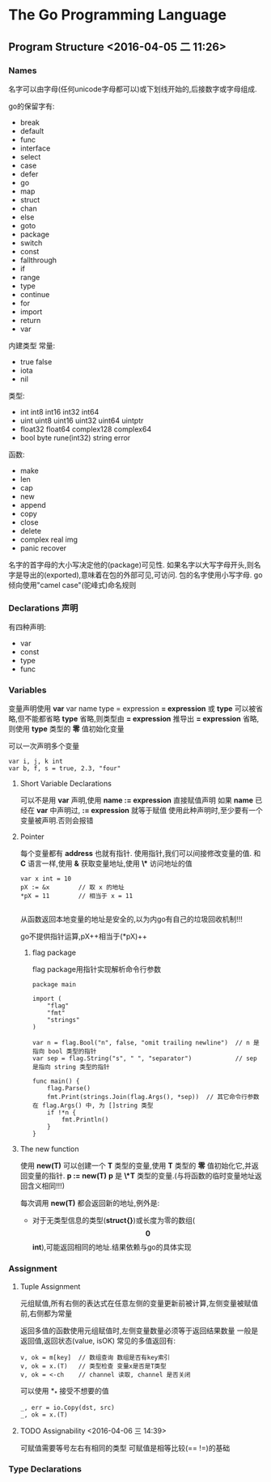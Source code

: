 

* The Go Programming Language

** Program Structure <2016-04-05 二 11:26>

*** Names 
名字可以由字母(任何unicode字母都可以)或下划线开始的,后接数字或字母组成.

go的保留字有:
+ break
+ default
+ func
+ interface
+ select
+ case
+ defer
+ go
+ map
+ struct
+ chan
+ else
+ goto
+ package
+ switch
+ const
+ fallthrough
+ if
+ range
+ type
+ continue
+ for
+ import
+ return
+ var

内建类型
常量:
+ true false
+ iota
+ nil

类型:
+ int int8 int16 int32 int64
+ uint uint8 uint16 uint32 uint64 uintptr
+ float32 float64 complex128 complex64
+ bool byte rune(int32) string error

函数:
+ make
+ len
+ cap
+ new
+ append
+ copy
+ close
+ delete
+ complex real img
+ panic recover

名字的首字母的大小写决定他的(package)可见性.
如果名字以大写字母开头,则名字是导出的(exported),意味着在包的外部可见,可访问.
包的名字使用小写字母.
go倾向使用"camel case"(驼峰式)命名规则


*** Declarations 声明 
有四种声明:
+ var
+ const 
+ type
+ func


*** Variables
变量声明使用 *var*
var name type = expression
*= expression* 或 *type* 可以被省略,但不能都省略
*type* 省略,则类型由 *= expression* 推导出
*= expression* 省略,则使用 *type* 类型的 *零* 值初始化变量

可以一次声明多个变量
#+begin_src, go
var i, j, k int
var b, f, s = true, 2.3, "four"
#+end_src


**** Short Variable Declarations
可以不是用 *var* 声明,使用 *name := expression* 直接赋值声明
如果 *name* 已经在 *var* 中声明过, *:= expression* 就等于赋值
使用此种声明时,至少要有一个变量被声明.否则会报错


**** Pointer
每个变量都有 *address* 也就有指针. 使用指针,我们可以间接修改变量的值.
和 *C* 语言一样,使用 *&* 获取变量地址,使用 *\** 访问地址的值
#+begin_src, golang
var x int = 10 
pX := &x        // 取 x 的地址
*pX = 11        // 相当于 x = 11

#+end_src

从函数返回本地变量的地址是安全的,以为内go有自己的垃圾回收机制!!!

go不提供指针运算,pX++相当于(*pX)++

***** flag package
flag package用指针实现解析命令行参数

#+begin_src, golang
package main

import (
    "flag"
    "fmt"
    "strings"
)

var n = flag.Bool("n", false, "omit trailing newline")  // n 是指向 bool 类型的指针
var sep = flag.String("s", " ", "separator")            // sep 是指向 string 类型的指针

func main() {
    flag.Parse()
    fmt.Print(strings.Join(flag.Args(), *sep))  // 其它命令行参数在 flag.Args() 中, 为 []string 类型
    if !*n {
        fmt.Println()
    }
}
#+end_src


**** The new function
使用 *new(T)* 可以创建一个 *T* 类型的变量,使用 *T* 类型的 *零* 值初始化它,并返回变量的指针.
*p := new(T)* *p* 是 *\*T* 类型的变量.(与将函数的临时变量地址返回含义相同!!!)

每次调用 *new(T)* 都会返回新的地址,例外是:
+ 对于无类型信息的类型(*struct{}*)或长度为零的数组(*\[0\]int*),可能返回相同的地址.结果依赖与go的具体实现


*** Assignment

**** Tuple Assignment
元组赋值,所有右侧的表达式在任意左侧的变量更新前被计算,左侧变量被赋值前,右侧都为常量

返回多值的函数使用元组赋值时,左侧变量数量必须等于返回结果数量
一般是返回值,返回状态(value, isOK)
常见的多值返回有:
#+begin_src, golang
v, ok = m[key]  // 数组查询 数组是否有key索引
v, ok = x.(T)   // 类型检查 变量x是否是T类型
v, ok = <-ch    // channel 读取, channel 是否关闭
#+end_src

可以使用 *_* 接受不想要的值
#+begin_src, golang
_, err = io.Copy(dst, src)
_, ok = x.(T)
#+end_src

**** TODO Assignability <2016-04-06 三 14:39> 
可赋值需要等号左右有相同的类型
可赋值是相等比较(== !=)的基础

*** Type Declarations

